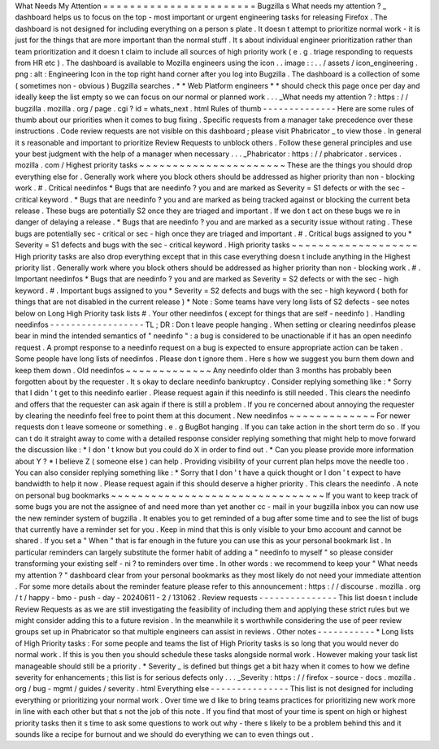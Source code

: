 What
Needs
My
Attention
=
=
=
=
=
=
=
=
=
=
=
=
=
=
=
=
=
=
=
=
=
=
=
Bugzilla
s
What
needs
my
attention
?
_
dashboard
helps
us
to
focus
on
the
top
-
most
important
or
urgent
engineering
tasks
for
releasing
Firefox
.
The
dashboard
is
not
designed
for
including
everything
on
a
person
s
plate
.
It
doesn
t
attempt
to
prioritize
normal
work
-
it
is
just
for
the
things
that
are
more
important
than
the
normal
stuff
.
It
s
about
individual
engineer
prioritization
rather
than
team
prioritization
and
it
doesn
t
claim
to
include
all
sources
of
high
priority
work
(
e
.
g
.
triage
responding
to
requests
from
HR
etc
)
.
The
dashboard
is
available
to
Mozilla
engineers
using
the
icon
.
.
image
:
:
.
.
/
assets
/
icon_engineering
.
png
:
alt
:
Engineering
Icon
in
the
top
right
hand
corner
after
you
log
into
Bugzilla
.
The
dashboard
is
a
collection
of
some
(
sometimes
non
-
obvious
)
Bugzilla
searches
.
*
*
Web
Platform
engineers
*
*
should
check
this
page
once
per
day
and
ideally
keep
the
list
empty
so
we
can
focus
on
our
normal
or
planned
work
.
.
.
_What
needs
my
attention
?
:
https
:
/
/
bugzilla
.
mozilla
.
org
/
page
.
cgi
?
id
=
whats_next
.
html
Rules
of
thumb
-
-
-
-
-
-
-
-
-
-
-
-
-
-
Here
are
some
rules
of
thumb
about
our
priorities
when
it
comes
to
bug
fixing
.
Specific
requests
from
a
manager
take
precedence
over
these
instructions
.
Code
review
requests
are
not
visible
on
this
dashboard
;
please
visit
Phabricator
_
to
view
those
.
In
general
it
s
reasonable
and
important
to
prioritize
Review
Requests
to
unblock
others
.
Follow
these
general
principles
and
use
your
best
judgment
with
the
help
of
a
manager
when
necessary
.
.
.
_Phabricator
:
https
:
/
/
phabricator
.
services
.
mozilla
.
com
/
Highest
priority
tasks
~
~
~
~
~
~
~
~
~
~
~
~
~
~
~
~
~
~
~
~
~
~
These
are
the
things
you
should
drop
everything
else
for
.
Generally
work
where
you
block
others
should
be
addressed
as
higher
priority
than
non
-
blocking
work
.
#
.
Critical
needinfos
*
Bugs
that
are
needinfo
?
you
and
are
marked
as
Severity
=
S1
defects
or
with
the
sec
-
critical
keyword
.
*
Bugs
that
are
needinfo
?
you
and
are
marked
as
being
tracked
against
or
blocking
the
current
beta
release
.
These
bugs
are
potentially
S2
once
they
are
triaged
and
important
.
If
we
don
t
act
on
these
bugs
we
re
in
danger
of
delaying
a
release
.
*
Bugs
that
are
needinfo
?
you
and
are
marked
as
a
security
issue
without
rating
.
These
bugs
are
potentially
sec
-
critical
or
sec
-
high
once
they
are
triaged
and
important
.
#
.
Critical
bugs
assigned
to
you
*
Severity
=
S1
defects
and
bugs
with
the
sec
-
critical
keyword
.
High
priority
tasks
~
~
~
~
~
~
~
~
~
~
~
~
~
~
~
~
~
~
~
High
priority
tasks
are
also
drop
everything
except
that
in
this
case
everything
doesn
t
include
anything
in
the
Highest
priority
list
.
Generally
work
where
you
block
others
should
be
addressed
as
higher
priority
than
non
-
blocking
work
.
#
.
Important
needinfos
*
Bugs
that
are
needinfo
?
you
and
are
marked
as
Severity
=
S2
defects
or
with
the
sec
-
high
keyword
.
#
.
Important
bugs
assigned
to
you
*
Severity
=
S2
defects
and
bugs
with
the
sec
-
high
keyword
(
both
for
things
that
are
not
disabled
in
the
current
release
)
*
Note
:
Some
teams
have
very
long
lists
of
S2
defects
-
see
notes
below
on
Long
High
Priority
task
lists
#
.
Your
other
needinfos
(
except
for
things
that
are
self
-
needinfo
)
.
Handling
needinfos
-
-
-
-
-
-
-
-
-
-
-
-
-
-
-
-
-
-
TL
;
DR
:
Don
t
leave
people
hanging
.
When
setting
or
clearing
needinfos
please
bear
in
mind
the
intended
semantics
of
"
needinfo
"
:
a
bug
is
considered
to
be
unactionable
if
it
has
an
open
needinfo
request
.
A
prompt
response
to
a
needinfo
request
on
a
bug
is
expected
to
ensure
appropriate
action
can
be
taken
.
Some
people
have
long
lists
of
needinfos
.
Please
don
t
ignore
them
.
Here
s
how
we
suggest
you
burn
them
down
and
keep
them
down
.
Old
needinfos
~
~
~
~
~
~
~
~
~
~
~
~
~
Any
needinfo
older
than
3
months
has
probably
been
forgotten
about
by
the
requester
.
It
s
okay
to
declare
needinfo
bankruptcy
.
Consider
replying
something
like
:
*
Sorry
that
I
didn
'
t
get
to
this
needinfo
earlier
.
Please
request
again
if
this
needinfo
is
still
needed
.
This
clears
the
needinfo
and
offers
that
the
requester
can
ask
again
if
there
is
still
a
problem
.
If
you
re
concerned
about
annoying
the
requester
by
clearing
the
needinfo
feel
free
to
point
them
at
this
document
.
New
needinfos
~
~
~
~
~
~
~
~
~
~
~
~
~
For
newer
requests
don
t
leave
someone
or
something
.
e
.
g
BugBot
hanging
.
If
you
can
take
action
in
the
short
term
do
so
.
If
you
can
t
do
it
straight
away
to
come
with
a
detailed
response
consider
replying
something
that
might
help
to
move
forward
the
discussion
like
:
*
I
don
'
t
know
but
you
could
do
X
in
order
to
find
out
.
*
Can
you
please
provide
more
information
about
Y
?
*
I
believe
Z
(
someone
else
)
can
help
.
Providing
visibility
of
your
current
plan
helps
move
the
needle
too
.
You
can
also
consider
replying
something
like
:
*
Sorry
that
I
don
'
t
have
a
quick
thought
or
I
don
'
t
expect
to
have
bandwidth
to
help
it
now
.
Please
request
again
if
this
should
deserve
a
higher
priority
.
This
clears
the
needinfo
.
A
note
on
personal
bug
bookmarks
~
~
~
~
~
~
~
~
~
~
~
~
~
~
~
~
~
~
~
~
~
~
~
~
~
~
~
~
~
~
~
~
If
you
want
to
keep
track
of
some
bugs
you
are
not
the
assignee
of
and
need
more
than
yet
another
cc
-
mail
in
your
bugzilla
inbox
you
can
now
use
the
new
reminder
system
of
bugzilla
.
It
enables
you
to
get
reminded
of
a
bug
after
some
time
and
to
see
the
list
of
bugs
that
currently
have
a
reminder
set
for
you
.
Keep
in
mind
that
this
is
only
visible
to
your
bmo
account
and
cannot
be
shared
.
If
you
set
a
"
When
"
that
is
far
enough
in
the
future
you
can
use
this
as
your
personal
bookmark
list
.
In
particular
reminders
can
largely
substitute
the
former
habit
of
adding
a
"
needinfo
to
myself
"
so
please
consider
transforming
your
existing
self
-
ni
?
to
reminders
over
time
.
In
other
words
:
we
recommend
to
keep
your
"
What
needs
my
attention
?
"
dashboard
clear
from
your
personal
bookmarks
as
they
most
likely
do
not
need
your
immediate
attention
.
For
some
more
details
about
the
reminder
feature
please
refer
to
this
announcement
:
https
:
/
/
discourse
.
mozilla
.
org
/
t
/
happy
-
bmo
-
push
-
day
-
20240611
-
2
/
131062
.
Review
requests
-
-
-
-
-
-
-
-
-
-
-
-
-
-
-
This
list
doesn
t
include
Review
Requests
as
as
we
are
still
investigating
the
feasibility
of
including
them
and
applying
these
strict
rules
but
we
might
consider
adding
this
to
a
future
revision
.
In
the
meanwhile
it
s
worthwhile
considering
the
use
of
peer
review
groups
set
up
in
Phabricator
so
that
multiple
engineers
can
assist
in
reviews
.
Other
notes
-
-
-
-
-
-
-
-
-
-
-
*
Long
lists
of
High
Priority
tasks
:
For
some
people
and
teams
the
list
of
High
Priority
tasks
is
so
long
that
you
would
never
do
normal
work
.
If
this
is
you
then
you
should
schedule
these
tasks
alongside
normal
work
.
However
making
your
task
list
manageable
should
still
be
a
priority
.
*
Severity
_
is
defined
but
things
get
a
bit
hazy
when
it
comes
to
how
we
define
severity
for
enhancements
;
this
list
is
for
serious
defects
only
.
.
.
_Severity
:
https
:
/
/
firefox
-
source
-
docs
.
mozilla
.
org
/
bug
-
mgmt
/
guides
/
severity
.
html
Everything
else
-
-
-
-
-
-
-
-
-
-
-
-
-
-
-
This
list
is
not
designed
for
including
everything
or
prioritizing
your
normal
work
.
Over
time
we
d
like
to
bring
teams
practices
for
prioritizing
new
work
more
in
line
with
each
other
but
that
s
not
the
job
of
this
note
.
If
you
find
that
most
of
your
time
is
spent
on
high
or
highest
priority
tasks
then
it
s
time
to
ask
some
questions
to
work
out
why
-
there
s
likely
to
be
a
problem
behind
this
and
it
sounds
like
a
recipe
for
burnout
and
we
should
do
everything
we
can
to
even
things
out
.
